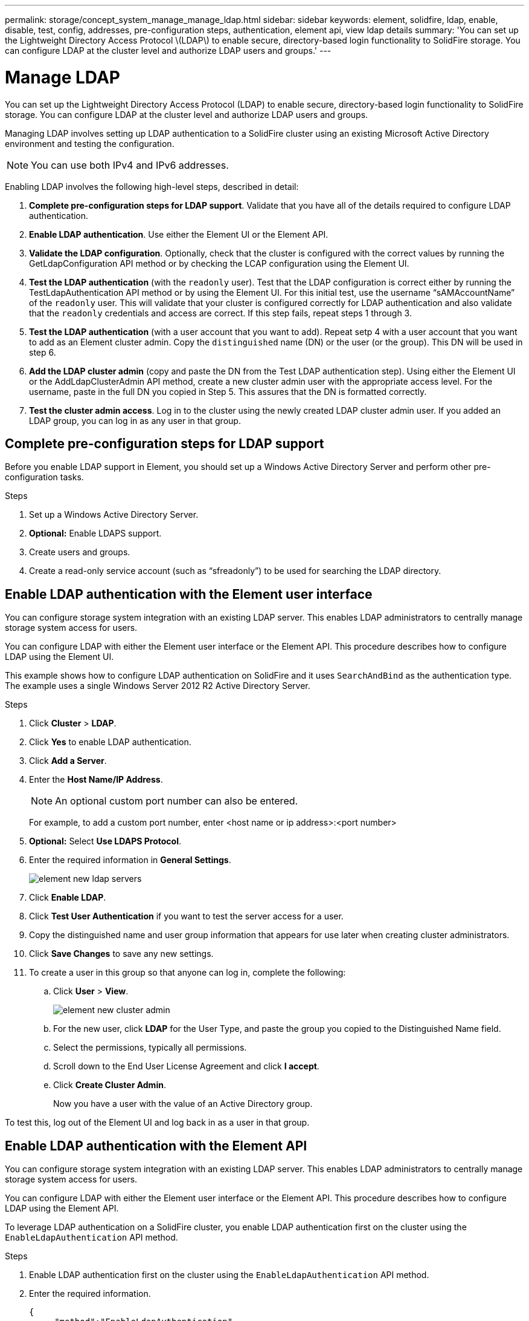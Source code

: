 ---
permalink: storage/concept_system_manage_manage_ldap.html
sidebar: sidebar
keywords: element, solidfire, ldap, enable, disable, test, config, addresses, pre-configuration steps, authentication, element api, view ldap details
summary: 'You can set up the Lightweight Directory Access Protocol \(LDAP\) to enable secure, directory-based login functionality to SolidFire storage. You can configure LDAP at the cluster level and authorize LDAP users and groups.'
---

= Manage LDAP
:icons: font
:imagesdir: ../media/

[.lead]
You can set up the Lightweight Directory Access Protocol (LDAP) to enable secure, directory-based login functionality to SolidFire storage. You can configure LDAP at the cluster level and authorize LDAP users and groups.

Managing LDAP involves setting up LDAP authentication to a SolidFire cluster using an existing Microsoft Active Directory environment and testing the configuration.

NOTE: You can use both IPv4 and IPv6 addresses.

Enabling LDAP involves the following high-level steps, described in detail:

. *Complete pre-configuration steps for LDAP support*. Validate that you have all of the details required to configure LDAP authentication.
. *Enable LDAP authentication*. Use either the Element UI or the Element API.
. *Validate the LDAP configuration*. Optionally, check that the cluster is configured with the correct values by running the GetLdapConfiguration API method or by checking the LCAP configuration using the Element UI.
. *Test the LDAP authentication* (with the `readonly` user). Test that the LDAP configuration is correct either by running the TestLdapAuthentication API method or by using the Element UI. For this initial test, use the username "`sAMAccountName`" of the `readonly` user. This will validate that your cluster is configured correctly for LDAP authentication and also validate that the `readonly` credentials and access are correct. If this step fails, repeat steps 1 through 3.
. *Test the LDAP authentication* (with a user account that you want to add). Repeat setp 4 with a user account that you want to add as an Element cluster admin. Copy the `distinguished` name (DN) or the user (or the group). This DN will be used in step 6.
. *Add the LDAP cluster admin* (copy and paste the DN from the Test LDAP authentication step). Using either the Element UI or the AddLdapClusterAdmin API method, create a new cluster admin user with the appropriate access level. For the username, paste in the full DN you copied in Step 5. This assures that the DN is formatted correctly.
. *Test the cluster admin access*. Log in to the cluster using the newly created LDAP cluster admin user. If you added an LDAP group, you can log in as any user in that group.


== Complete pre-configuration steps for LDAP support

Before you enable LDAP support in Element, you should set up a Windows Active Directory Server and perform other pre-configuration tasks.

.Steps

. Set up a Windows Active Directory Server.
. *Optional:* Enable LDAPS support.
. Create users and groups.
. Create a read-only service account (such as "`sfreadonly`") to be used for searching the LDAP directory.



== Enable LDAP authentication with the Element user interface

You can configure storage system integration with an existing LDAP server. This enables LDAP administrators to centrally manage storage system access for users.

You can configure LDAP with either the Element user interface or the Element API. This procedure describes how to configure LDAP using the Element UI.

This example shows how to configure LDAP authentication on SolidFire and it uses `SearchAndBind` as the authentication type. The example uses a single Windows Server 2012 R2 Active Directory Server.

.Steps

. Click *Cluster* > *LDAP*.
. Click *Yes* to enable LDAP authentication.
. Click *Add a Server*.
. Enter the *Host Name/IP Address*.
+
NOTE: An optional custom port number can also be entered.
+
For example, to add a custom port number, enter <host name or ip address>:<port number>

. *Optional:* Select *Use LDAPS Protocol*.
. Enter the required information in *General Settings*.
+
//link:reference_system_manage_ldap_details.md#[LDAP details]
+
image::../media/element_new_ldap_servers.jpg[]

. Click *Enable LDAP*.
. Click *Test User Authentication* if you want to test the server access for a user.
. Copy the distinguished name and user group information that appears for use later when creating cluster administrators.
. Click *Save Changes* to save any new settings.
. To create a user in this group so that anyone can log in, complete the following:
 .. Click *User* > *View*.
+
image::../media/element_new_cluster_admin.jpg[]

 .. For the new user, click *LDAP* for the User Type, and paste the group you copied to the Distinguished Name field.
 .. Select the permissions, typically all permissions.
 .. Scroll down to the End User License Agreement and click *I accept*.
 .. Click *Create Cluster Admin*.
+
Now you have a user with the value of an Active Directory group.

To test this, log out of the Element UI and log back in as a user in that group.



== Enable LDAP authentication with the Element API

You can configure storage system integration with an existing LDAP server. This enables LDAP administrators to centrally manage storage system access for users.

You can configure LDAP with either the Element user interface or the Element API. This procedure describes how to configure LDAP using the Element API.

To leverage LDAP authentication on a SolidFire cluster, you enable LDAP authentication first on the cluster using the `EnableLdapAuthentication` API method.

.Steps

. Enable LDAP authentication first on the cluster using the `EnableLdapAuthentication` API method.
. Enter the required information.
+
----
{
     "method":"EnableLdapAuthentication",
     "params":{
          "authType": "SearchAndBind",
          "groupSearchBaseDN": "dc=prodtest,dc=solidfire,dc=net",
          "groupSearchType": "ActiveDirectory",
          "searchBindDN": "SFReadOnly@prodtest.solidfire.net",
          "searchBindPassword": "ReadOnlyPW",
          "userSearchBaseDN": "dc=prodtest,dc=solidfire,dc=net ",
          "userSearchFilter": "(&(objectClass=person)(sAMAccountName=%USERNAME%))"
          "serverURIs": [
               "ldap://172.27.1.189",
          [
     },
  "id":"1"
}
----

. Change the values of the following parameters:
+
[cols=2*,options="header"]
|===
| Parameters used| Description
a|
authType: SearchAndBind
a|
Dictates that the cluster will use the readonly service account to first search for the user being authenticated and subsequently bind that user if found and authenticated.
a|
groupSearchBaseDN: dc=prodtest,dc=solidfire,dc=net
a|
Specifies the location in the LDAP tree to begin searching for groups. For this example, we've used the root of our tree. If your LDAP tree is very large, you might want to set this to a more granular sub-tree to decrease search times.
a|
userSearchBaseDN: dc=prodtest,dc=solidfire,dc=net
a|
Specifies the location in the LDAP tree to begin searching for users. For this example, we've used the root of our tree. If your LDAP tree is very large, you might want to set this to a more granular sub-tree to decrease search times.
a|
groupSearchType: ActiveDirectory
a|
Uses the Windows Active Directory server as the LDAP server.
a|
----
userSearchFilter:
“(&(objectClass=person)(sAMAccountName=%USERNAME%))”
----

To use the userPrincipalName (email address for login) you could change the userSearchFilter to:

----
“(&(objectClass=person)(userPrincipalName=%USERNAME%))”
----

Or, to search both userPrincipalName and sAMAccountName, you can use the following userSearchFilter:

----
“(&(objectClass=person)(|(sAMAccountName=%USERNAME%)(userPrincipalName=%USERNAME%)))”
----
a|
Leverages the sAMAccountName as our username for logging in to the SolidFire cluster. These settings tell LDAP to search for the username specified during login in the sAMAccountName attribute and also limit the search to entries that have "`person`" as a value in the objectClass attribute.
a|
searchBindDN
a|
This is the distinguished name of readonly user that will be used to search the LDAP directory. For active directory it's usually easiest to use the userPrincipalName (email address format) for the user.
a|
searchBindPassword
a|
This is the password for the readonly user account.
|===

To test this, log out of the Element UI and log back in as a user in that group.



== View LDAP details

View LDAP information on the LDAP page on the Cluster tab.

NOTE: You must enable LDAP to view these LDAP configuration settings.

. To view LDAP details with the Element UI, click *Cluster* > *LDAP*.
+
* *Host Name/IP Address*: Address of an LDAP or LDAPS directory server.
* *Auth Type*: The user authentication method. Possible values:
 ** Direct Bind
 ** Search And Bind
* *Search Bind DN*: A fully qualified DN to log in with to perform an LDAP search for the user (needs bind-level access to the LDAP directory).
* *Search Bind Password*: Password used to authenticate access to the LDAP server.
* *User Search Base DN*: The base DN of the tree used to start the user search. The system searches the subtree from the specified location.
* *User Search Filter*: Enter the following using your domain name:
+
`(&(objectClass=person)(|(sAMAccountName=%USERNAME%)(userPrincipalName=%USERNAME%)))`

* *Group Search Type*: Type of search that controls the default group search filter used. Possible values:
 ** Active Directory: Nested membership of all of a user's LDAP groups.
 ** No Groups: No group support.
 ** Member DN: Member DN-style groups (single-level).
* *Group Search Base DN*: The base DN of the tree used to start the group search. The system searches the subtree from the specified location.
* *Test User Authentication*: After LDAP is configured, use this to test the user name and password authentication for the LDAP server. Enter an account that already exists to test this. The distinguished name and user group information appears, which you can copy for later use when creating cluster administrators.


== Test the LDAP configuration

After configuring LDAP, you should test it by using either the Element UI or the Element API `TestLdapAuthentication` method.

.Steps

. To test the LDAP configuration with the Element UI, do the following:
 .. Click *Cluster* > *LDAP*.
 .. Click *Test LDAP Authentication*.
 .. Resolve any issues by using the information in the table below:
+
[cols=2*,options="header"]
|===
| Error message| Description
a|
        xLDAPUserNotFound
a|

  *** The user being tested was not found in the configured `userSearchBaseDN` subtree.
  *** The `userSearchFilter` is configured incorrectly.

a|
        xLDAPBindFailed (Error: Invalid credentials)
a|

  *** The username being tested is a valid LDAP user, but the password provided is incorrect.
  *** The username being tested is a valid LDAP user, but the account is currently disabled.

a|
        xLDAPSearchBindFailed (Error: Can't contact LDAP server)
a|
The LDAP server URI is incorrect.
a|
        xLDAPSearchBindFailed (Error: Invalid credentials)
a|
The read-only username or password is configured incorrectly.
a|
        xLDAPSearchFailed (Error: No such object)
a|
The `userSearchBaseDN` is not a valid location within the LDAP tree.
a|
        xLDAPSearchFailed (Error: Referral)
a|

  *** The `userSearchBaseDN` is not a valid location within the LDAP tree.
  *** The `userSearchBaseDN` and `groupSearchBaseDN` are in a nested OU. This can cause permission issues. The workaround is to include the OU in the user and group base DN entries, (for example: `ou=storage, cn=company, cn=com`)

+
|===
. To test the LDAP configuration with the Element API, do the following:
 .. Call the TestLdapAuthentication method.
+
----
{
  "method":"TestLdapAuthentication",
     "params":{
        "username":"admin1",
        "password":"admin1PASS
      },
      "id": 1
}
----

 .. Review the results. If the API call is successful, the results include the specified user's distinguished name and a list of groups in which the user is a member.
+
----
{
"id": 1
     "result": {
         "groups": [
              "CN=StorageMgmt,OU=PTUsers,DC=prodtest,DC=solidfire,DC=net"
         ],
         "userDN": "CN=Admin1 Jones,OU=PTUsers,DC=prodtest,DC=solidfire,DC=net"
     }
}
----


== Disable LDAP

You can disable LDAP integration using the Element UI.

Before you begin, you should note all the configuration settings, because disabling LDAP erases all settings.

.Steps

. Click *Cluster* > *LDAP*.
. Click *No*.
. Click *Disable LDAP*.

== Find more information
* https://www.netapp.com/data-storage/solidfire/documentation[SolidFire and Element Resources page^]
* https://docs.netapp.com/us-en/vcp/index.html[NetApp Element Plug-in for vCenter Server^]

